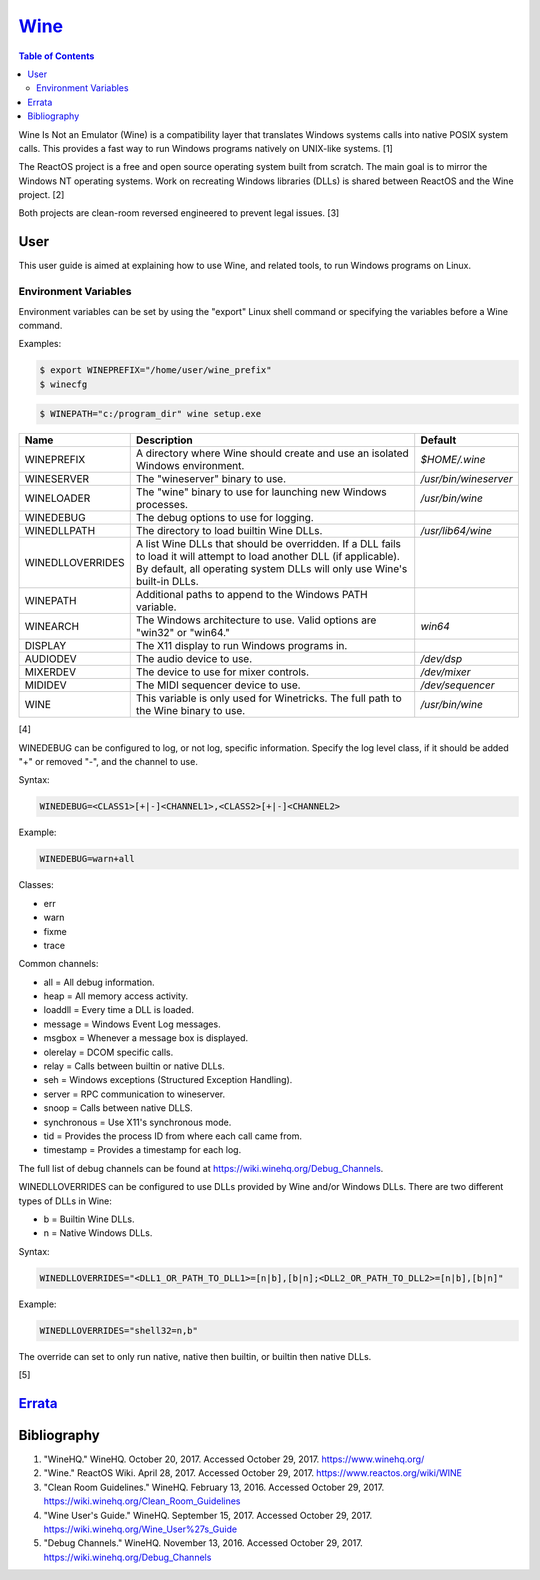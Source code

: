 `Wine <#wine>`__
================

.. contents:: Table of Contents

Wine Is Not an Emulator (Wine) is a compatibility layer that translates
Windows systems calls into native POSIX system calls. This provides a
fast way to run Windows programs natively on UNIX-like systems. [1]

The ReactOS project is a free and open source operating system built
from scratch. The main goal is to mirror the Windows NT operating
systems. Work on recreating Windows libraries (DLLs) is shared between
ReactOS and the Wine project. [2]

Both projects are clean-room reversed engineered to prevent legal
issues. [3]

User
----

This user guide is aimed at explaining how to use Wine, and related
tools, to run Windows programs on Linux.

Environment Variables
~~~~~~~~~~~~~~~~~~~~~

Environment variables can be set by using the "export" Linux shell
command or specifying the variables before a Wine command.

Examples:

.. code-block:: sh

    $ export WINEPREFIX="/home/user/wine_prefix"
    $ winecfg

.. code-block:: sh

    $ WINEPATH="c:/program_dir" wine setup.exe

+------------------+---------------------------------------------------------------------------------------------------------------------------------------------------------------------------------------------------+-----------------------+
| Name             | Description                                                                                                                                                                                       | Default               |
+==================+===================================================================================================================================================================================================+=======================+
| WINEPREFIX       | A directory where Wine should create and use an isolated Windows environment.                                                                                                                     | `$HOME/.wine`         |
+------------------+---------------------------------------------------------------------------------------------------------------------------------------------------------------------------------------------------+-----------------------+
| WINESERVER       | The "wineserver" binary to use.                                                                                                                                                                   | `/usr/bin/wineserver` |
+------------------+---------------------------------------------------------------------------------------------------------------------------------------------------------------------------------------------------+-----------------------+
| WINELOADER       | The "wine" binary to use for launching new Windows processes.                                                                                                                                     | `/usr/bin/wine`       |
+------------------+---------------------------------------------------------------------------------------------------------------------------------------------------------------------------------------------------+-----------------------+
| WINEDEBUG        | The debug options to use for logging.                                                                                                                                                             |                       |
+------------------+---------------------------------------------------------------------------------------------------------------------------------------------------------------------------------------------------+-----------------------+
| WINEDLLPATH      | The directory to load builtin Wine DLLs.                                                                                                                                                          | `/usr/lib64/wine`     |
+------------------+---------------------------------------------------------------------------------------------------------------------------------------------------------------------------------------------------+-----------------------+
| WINEDLLOVERRIDES | A list Wine DLLs that should be overridden. If a DLL fails to load it will attempt to load another DLL (if applicable). By default, all operating system DLLs will only use Wine's built-in DLLs. |                       |
+------------------+---------------------------------------------------------------------------------------------------------------------------------------------------------------------------------------------------+-----------------------+
| WINEPATH         | Additional paths to append to the Windows PATH variable.                                                                                                                                          |                       |
+------------------+---------------------------------------------------------------------------------------------------------------------------------------------------------------------------------------------------+-----------------------+
| WINEARCH         | The Windows architecture to use. Valid options are "win32" or "win64."                                                                                                                            | `win64`               |
+------------------+---------------------------------------------------------------------------------------------------------------------------------------------------------------------------------------------------+-----------------------+
| DISPLAY          | The X11 display to run Windows programs in.                                                                                                                                                       |                       |
+------------------+---------------------------------------------------------------------------------------------------------------------------------------------------------------------------------------------------+-----------------------+
| AUDIODEV         | The audio device to use.                                                                                                                                                                          | `/dev/dsp`            |
+------------------+---------------------------------------------------------------------------------------------------------------------------------------------------------------------------------------------------+-----------------------+
| MIXERDEV         | The device to use for mixer controls.                                                                                                                                                             | `/dev/mixer`          |
+------------------+---------------------------------------------------------------------------------------------------------------------------------------------------------------------------------------------------+-----------------------+
| MIDIDEV          | The MIDI sequencer device to use.                                                                                                                                                                 | `/dev/sequencer`      |
+------------------+---------------------------------------------------------------------------------------------------------------------------------------------------------------------------------------------------+-----------------------+
| WINE             | This variable is only used for Winetricks. The full path to the Wine binary to use.                                                                                                               | `/usr/bin/wine`       |
+------------------+---------------------------------------------------------------------------------------------------------------------------------------------------------------------------------------------------+-----------------------+

[4]

WINEDEBUG can be configured to log, or not log, specific information.
Specify the log level class, if it should be added "+" or removed "-",
and the channel to use.

Syntax:

.. code-block:: sh

    WINEDEBUG=<CLASS1>[+|-]<CHANNEL1>,<CLASS2>[+|-]<CHANNEL2>

Example:

.. code-block:: sh

    WINEDEBUG=warn+all

Classes:

-  err
-  warn
-  fixme
-  trace

Common channels:

-  all = All debug information.
-  heap = All memory access activity.
-  loaddll = Every time a DLL is loaded.
-  message = Windows Event Log messages.
-  msgbox = Whenever a message box is displayed.
-  olerelay = DCOM specific calls.
-  relay = Calls between builtin or native DLLs.
-  seh = Windows exceptions (Structured Exception Handling).
-  server = RPC communication to wineserver.
-  snoop = Calls between native DLLS.
-  synchronous = Use X11's synchronous mode.
-  tid = Provides the process ID from where each call came from.
-  timestamp = Provides a timestamp for each log.

The full list of debug channels can be found at
https://wiki.winehq.org/Debug\_Channels.

WINEDLLOVERRIDES can be configured to use DLLs provided by Wine and/or
Windows DLLs. There are two different types of DLLs in Wine:

-  b = Builtin Wine DLLs.
-  n = Native Windows DLLs.

Syntax:

.. code-block:: sh

    WINEDLLOVERRIDES="<DLL1_OR_PATH_TO_DLL1>=[n|b],[b|n];<DLL2_OR_PATH_TO_DLL2>=[n|b],[b|n]"

Example:

.. code-block:: sh

    WINEDLLOVERRIDES="shell32=n,b"

The override can set to only run native, native then builtin, or builtin
then native DLLs.

[5]

`Errata <https://github.com/ekultails/rootpages/commits/master/src/wine.rst>`__
-------------------------------------------------------------------------------

Bibliography
------------

1. "WineHQ." WineHQ. October 20, 2017. Accessed October 29, 2017. https://www.winehq.org/
2. "Wine." ReactOS Wiki. April 28, 2017. Accessed October 29, 2017. https://www.reactos.org/wiki/WINE
3. "Clean Room Guidelines." WineHQ. February 13, 2016. Accessed October 29, 2017. https://wiki.winehq.org/Clean\_Room\_Guidelines
4. "Wine User's Guide." WineHQ. September 15, 2017. Accessed October 29, 2017. https://wiki.winehq.org/Wine\_User%27s\_Guide
5. "Debug Channels." WineHQ. November 13, 2016. Accessed October 29, 2017. https://wiki.winehq.org/Debug\_Channels
